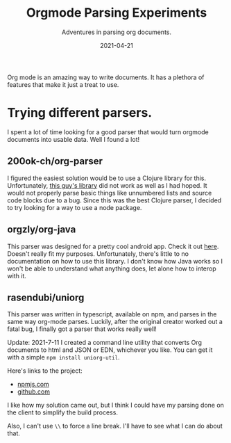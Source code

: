 #+TITLE: Orgmode Parsing Experiments
#+SUBTITLE: Adventures in parsing org documents.
#+DATE: 2021-04-21
#+TAGS: programming clojure clojurescript jamstack org-mode
#+ID: parsing-org-experiment

Org mode is an amazing way to write documents. It has a plethora of features that make it just a treat to use.
* Trying different parsers.
  I spent a lot of time looking for a good parser that would turn orgmode documents into usable data. Well I found a lot!
** 200ok-ch/org-parser
   I figured the easiest solution would be to use a Clojure library for this. Unfortunately, [[https://github.com/200ok-ch/org-parser][this guy's library]] did not work as well as I had hoped. It would not properly parse basic things like unnumbered lists and source code blocks due to a bug.
   Since this was the best Clojure parser, I decided to try looking for a way to use a node package.
** orgzly/org-java
   This parser was designed for a pretty cool android app. Check it out [[https://github.com/orgzly/org-java][here]]. Doesn't really fit my purposes. Unfortunately, there's little to no documentation on how to use this library. I don't know how Java works so I won't be able to understand what anything does, let alone how to interop with it.
** rasendubi/uniorg
   This parser was written in typescript, available on npm, and parses in the same way org-mode parses. Luckily, after the original creator worked out a fatal bug, I finally got a parser that works really well!

   Update: 2021-7-11
   I created a command line utility that converts Org documents to html and JSON or EDN, whichever you like. You can get it with a simple ~npm install uniorg-util~.

   Here's links to the project:
   - [[https://www.npmjs.com/package/uniorg-util][npmjs.com]]
   - [[https://github.com/wildwestrom/uniorg-util][github.com]]

   I like how my solution came out, but I think I could have my parsing done on the client to simplify the build process.

   Also, I can't use =\\= to force a line break.
   I'll have to see what I can do about that.

